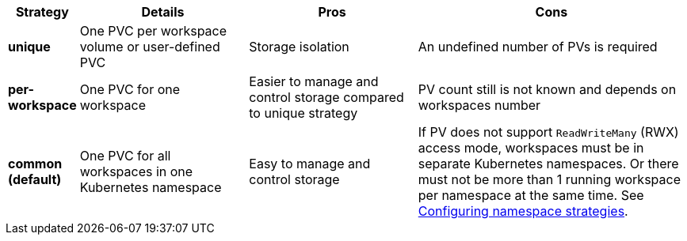 [width="100%",cols="10%,25%,25%,40%",options="header"]
|===
|Strategy |Details |Pros |Cons
|*unique* | One PVC per workspace volume or user-defined PVC | Storage isolation | An undefined number of PVs is required
|*per-workspace* | One PVC for one workspace | Easier to manage and control storage compared to unique strategy  | PV count still is not known and depends on workspaces number
|*common (default)* | One PVC for all workspaces in one Kubernetes namespace | Easy to manage and control storage | If PV does not support `ReadWriteMany` (RWX) access mode, workspaces must be in separate Kubernetes namespaces. Or there must not be more than 1 running workspace per namespace at the same time. See link:{site-baseurl}che-7/advanced-configuration-options/#configuring-namespace-strategies_advanced-configuration-options[Configuring namespace strategies].
|===
